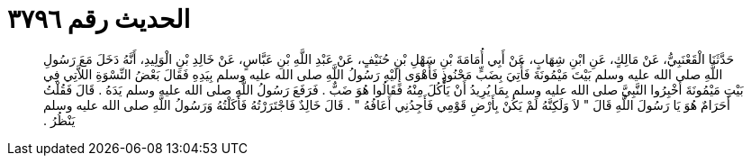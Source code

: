 
= الحديث رقم ٣٧٩٦

[quote.hadith]
حَدَّثَنَا الْقَعْنَبِيُّ، عَنْ مَالِكٍ، عَنِ ابْنِ شِهَابٍ، عَنْ أَبِي أُمَامَةَ بْنِ سَهْلِ بْنِ حُنَيْفٍ، عَنْ عَبْدِ اللَّهِ بْنِ عَبَّاسٍ، عَنْ خَالِدِ بْنِ الْوَلِيدِ، أَنَّهُ دَخَلَ مَعَ رَسُولِ اللَّهِ صلى الله عليه وسلم بَيْتَ مَيْمُونَةَ فَأُتِيَ بِضَبٍّ مَحْنُوذٍ فَأَهْوَى إِلَيْهِ رَسُولُ اللَّهِ صلى الله عليه وسلم بِيَدِهِ فَقَالَ بَعْضُ النِّسْوَةِ اللاَّتِي فِي بَيْتِ مَيْمُونَةَ أَخْبِرُوا النَّبِيَّ صلى الله عليه وسلم بِمَا يُرِيدُ أَنْ يَأْكُلَ مِنْهُ فَقَالُوا هُوَ ضَبٌّ ‏.‏ فَرَفَعَ رَسُولُ اللَّهِ صلى الله عليه وسلم يَدَهُ ‏.‏ قَالَ فَقُلْتُ أَحَرَامٌ هُوَ يَا رَسُولَ اللَّهِ قَالَ ‏"‏ لاَ وَلَكِنَّهُ لَمْ يَكُنْ بِأَرْضِ قَوْمِي فَأَجِدُنِي أَعَافُهُ ‏"‏ ‏.‏ قَالَ خَالِدٌ فَاجْتَرَرْتُهُ فَأَكَلْتُهُ وَرَسُولُ اللَّهِ صلى الله عليه وسلم يَنْظُرُ ‏.‏